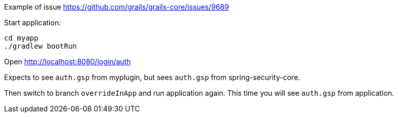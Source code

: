 Example of issue https://github.com/grails/grails-core/issues/9689

Start application:
....
cd myapp
./gradlew bootRun
....

Open http://localhost:8080/login/auth

Expects to see `auth.gsp` from myplugin, but sees `auth.gsp` from spring-security-core.

Then switch to branch `overrideInApp` and run application again.
This time you will see `auth.gsp` from application.
